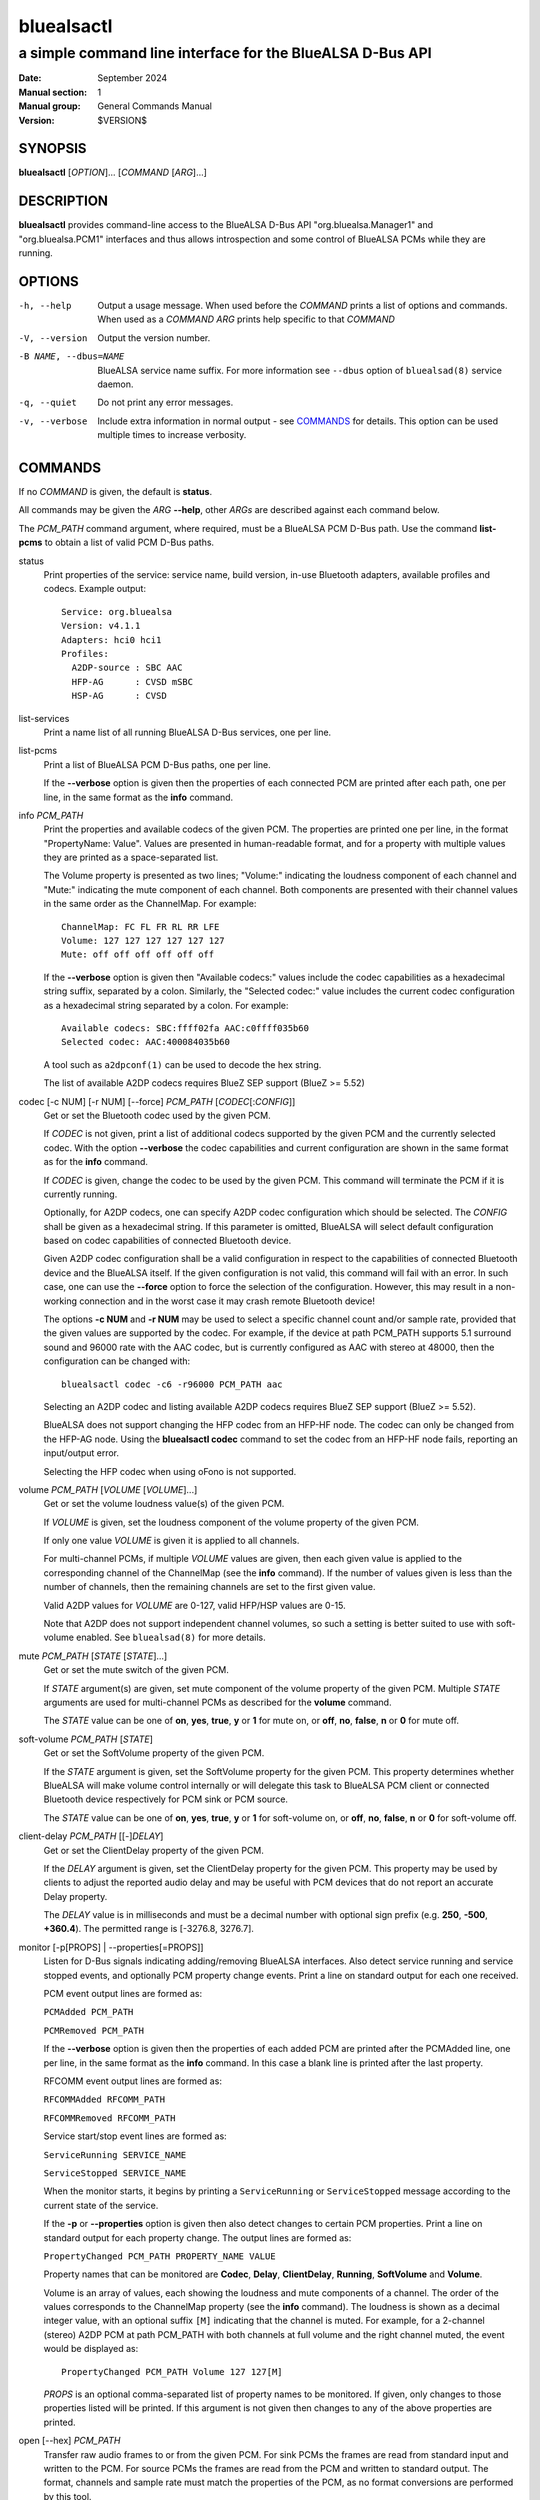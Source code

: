 ===========
bluealsactl
===========

----------------------------------------------------------
a simple command line interface for the BlueALSA D-Bus API
----------------------------------------------------------

:Date: September 2024
:Manual section: 1
:Manual group: General Commands Manual
:Version: $VERSION$

SYNOPSIS
========

**bluealsactl** [*OPTION*]... [*COMMAND* [*ARG*]...]

DESCRIPTION
===========

**bluealsactl** provides command-line access to the BlueALSA D-Bus API
"org.bluealsa.Manager1" and "org.bluealsa.PCM1" interfaces and thus allows
introspection and some control of BlueALSA PCMs while they are running.

OPTIONS
=======

-h, --help
    Output a usage message. When used before the *COMMAND* prints a list of
    options and commands. When used as a *COMMAND* *ARG* prints help specific
    to that *COMMAND*

-V, --version
    Output the version number.

-B NAME, --dbus=NAME
    BlueALSA service name suffix. For more information see ``--dbus``
    option of ``bluealsad(8)`` service daemon.

-q, --quiet
    Do not print any error messages.

-v, --verbose
    Include extra information in normal output - see COMMANDS_ for details.
    This option can be used multiple times to increase verbosity.

COMMANDS
========

If no *COMMAND* is given, the default is **status**.

All commands may be given the *ARG* **--help**, other *ARGs* are described
against each command below.

The *PCM_PATH* command argument, where required, must be a BlueALSA PCM D-Bus
path. Use the command **list-pcms** to obtain a list of valid PCM D-Bus paths.

status
    Print properties of the service: service name, build version, in-use
    Bluetooth adapters, available profiles and codecs. Example output:
    ::

        Service: org.bluealsa
        Version: v4.1.1
        Adapters: hci0 hci1
        Profiles:
          A2DP-source : SBC AAC
          HFP-AG      : CVSD mSBC
          HSP-AG      : CVSD

list-services
    Print a name list of all running BlueALSA D-Bus services, one per line.

list-pcms
    Print a list of BlueALSA PCM D-Bus paths, one per line.

    If the **--verbose** option is given then the properties of each connected
    PCM are printed after each path, one per line, in the same format as the
    **info** command.

info *PCM_PATH*
    Print the properties and available codecs of the given PCM.
    The properties are printed one per line, in the format
    "PropertyName: Value". Values are presented in human-readable format, and
    for a property with multiple values they are printed as a space-separated
    list.

    The Volume property is presented as two lines; "Volume:" indicating
    the loudness component of each channel and "Mute:" indicating the mute
    component of each channel. Both components are presented with their channel
    values in the same order as the ChannelMap. For example:
    ::

        ChannelMap: FC FL FR RL RR LFE
        Volume: 127 127 127 127 127 127
        Mute: off off off off off off

    If the **--verbose** option is given then "Available codecs:" values include
    the codec capabilities as a hexadecimal string suffix, separated by a colon.
    Similarly, the "Selected codec:" value includes the current codec
    configuration as a hexadecimal string separated by a colon. For example:
    ::

        Available codecs: SBC:ffff02fa AAC:c0ffff035b60
        Selected codec: AAC:400084035b60

    A tool such as ``a2dpconf(1)`` can be used to decode the hex string.

    The list of available A2DP codecs requires BlueZ SEP support
    (BlueZ >= 5.52)

codec [-c NUM] [-r NUM] [--force] *PCM_PATH* [*CODEC*\ [:*CONFIG*]]
    Get or set the Bluetooth codec used by the given PCM.

    If *CODEC* is not given, print a list of additional codecs supported by the
    given PCM and the currently selected codec. With the option **--verbose**
    the codec capabilities and current configuration are shown in the same
    format as for the **info** command.

    If *CODEC* is given, change the codec to be used by the given PCM. This
    command will terminate the PCM if it is currently running.

    Optionally, for A2DP codecs, one can specify A2DP codec configuration which
    should be selected. The *CONFIG* shall be given as a hexadecimal string. If
    this parameter is omitted, BlueALSA will select default configuration based
    on codec capabilities of connected Bluetooth device.

    Given A2DP codec configuration shall be a valid configuration in respect to
    the capabilities of connected Bluetooth device and the BlueALSA itself. If
    the given configuration is not valid, this command will fail with an error.
    In such case, one can use the **--force** option to force the selection of
    the configuration. However, this may result in a non-working connection and
    in the worst case it may crash remote Bluetooth device!

    The options **-c NUM** and **-r NUM** may be used to select a specific
    channel count and/or sample rate, provided that the given values are
    supported by the codec. For example, if the device at path PCM_PATH
    supports 5.1 surround sound and 96000 rate with the AAC codec, but is
    currently configured as AAC with stereo at 48000, then the configuration
    can be changed with:
    ::

        bluealsactl codec -c6 -r96000 PCM_PATH aac

    Selecting an A2DP codec and listing available A2DP codecs requires BlueZ
    SEP support (BlueZ >= 5.52).

    BlueALSA does not support changing the HFP codec from an HFP-HF node. The
    codec can only be changed from the HFP-AG node. Using the
    **bluealsactl codec** command to set the codec from an HFP-HF node fails,
    reporting an input/output error.

    Selecting the HFP codec when using oFono is not supported.

volume *PCM_PATH* [*VOLUME* [*VOLUME*]...]
    Get or set the volume loudness value(s) of the given PCM.

    If *VOLUME* is given, set the loudness component of the volume property of
    the given PCM.

    If only one value *VOLUME* is given it is applied to all channels.

    For multi-channel PCMs, if multiple *VOLUME* values are given, then each
    given value is applied to the corresponding channel of the ChannelMap (see
    the **info** command). If the number of values given is less than the
    number of channels, then the remaining channels are set to the first given
    value.

    Valid A2DP values for *VOLUME* are 0-127, valid HFP/HSP values are 0-15.

    Note that A2DP does not support independent channel volumes, so such a
    setting is better suited to use with soft-volume enabled. See
    ``bluealsad(8)`` for more details.

mute *PCM_PATH* [*STATE* [*STATE*]...]
    Get or set the mute switch of the given PCM.

    If *STATE* argument(s) are given, set mute component of the volume property
    of the given PCM. Multiple *STATE* arguments are used for multi-channel
    PCMs as described for the **volume** command.

    The *STATE* value can be one of **on**, **yes**, **true**, **y** or **1**
    for mute on, or **off**, **no**, **false**, **n** or **0** for mute off.

soft-volume *PCM_PATH* [*STATE*]
    Get or set the SoftVolume property of the given PCM.

    If the *STATE* argument is given, set the SoftVolume property for the given
    PCM. This property determines whether BlueALSA will make volume control
    internally or will delegate this task to BlueALSA PCM client or connected
    Bluetooth device respectively for PCM sink or PCM source.

    The *STATE* value can be one of **on**, **yes**, **true**, **y** or **1**
    for soft-volume on, or **off**, **no**, **false**, **n** or **0** for
    soft-volume off.

client-delay *PCM_PATH* [[-]\ *DELAY*]
    Get or set the ClientDelay property of the given PCM.

    If the *DELAY* argument is given, set the ClientDelay property for the
    given PCM. This property may be used by clients to
    adjust the reported audio delay and may be useful with PCM devices that do
    not report an accurate Delay property.

    The *DELAY* value is in milliseconds and must be a decimal number with
    optional sign prefix (e.g. **250**, **-500**, **+360.4**). The permitted
    range is [-3276.8, 3276.7].

monitor [-p[PROPS] | --properties[=PROPS]]
    Listen for D-Bus signals indicating adding/removing BlueALSA interfaces.
    Also detect service running and service stopped events, and optionally
    PCM property change events. Print a line on standard output for each one
    received.

    PCM event output lines are formed as:

    ``PCMAdded PCM_PATH``

    ``PCMRemoved PCM_PATH``

    If the **--verbose** option is given then the properties of each added PCM
    are printed after the PCMAdded line, one per line, in the same format as
    the **info** command. In this case a blank line is printed after the last
    property.

    RFCOMM event output lines are formed as:

    ``RFCOMMAdded RFCOMM_PATH``

    ``RFCOMMRemoved RFCOMM_PATH``

    Service start/stop event lines are formed as:

    ``ServiceRunning SERVICE_NAME``

    ``ServiceStopped SERVICE_NAME``

    When the monitor starts, it begins by printing a ``ServiceRunning`` or
    ``ServiceStopped`` message according to the current state of the service.

    If the **-p** or **--properties** option is given then also detect changes
    to certain PCM properties. Print a line on standard output for each
    property change. The output lines are formed as:

    ``PropertyChanged PCM_PATH PROPERTY_NAME VALUE``

    Property names that can be monitored are **Codec**, **Delay**,
    **ClientDelay**, **Running**, **SoftVolume** and **Volume**.

    Volume is an array of values, each showing the loudness and mute components
    of a channel. The order of the values corresponds to the ChannelMap
    property (see the **info** command). The loudness is shown as a decimal
    integer value, with an optional suffix ``[M]`` indicating that the channel
    is muted. For example, for a 2-channel (stereo) A2DP PCM at path PCM_PATH
    with both channels at full volume and the right channel muted, the event
    would be displayed as:
    ::

         PropertyChanged PCM_PATH Volume 127 127[M]

    *PROPS* is an optional comma-separated list of property names to be
    monitored. If given, only changes to those properties listed will be
    printed. If this argument is not given then changes to any of the above
    properties are printed.

open [--hex] *PCM_PATH*
    Transfer raw audio frames to or from the given PCM. For sink PCMs
    the frames are read from standard input and written to the PCM. For
    source PCMs the frames are read from the PCM and written to standard
    output. The format, channels and sample rate must match the properties
    of the PCM, as no format conversions are performed by this tool.

    With the **--hex** option, the data is read or written as hexadecimal
    strings.

COPYRIGHT
=========

Copyright (c) 2016-2024 Arkadiusz Bokowy.

The bluez-alsa project is licensed under the terms of the MIT license.

SEE ALSO
========

``a2dpconf(1)``, ``bluealsa-aplay(1)``, ``bluealsa-rfcomm(1)``,
``bluealsad(8)``

Project web site
  https://github.com/arkq/bluez-alsa
